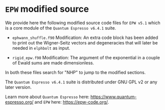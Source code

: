 * ~EPW~ modified source
We provide here the following modified source code files for ~EPW v5.1~
which is a core module of the ~Quantum Espresso v6.4.1~ suite. 

  - ~ephwann_shuffle.f90~
    Modification: An extra code block has been added to print out the Wigner-Seitz
    vectors and degeneracies that will later be needed in ~elphbolt~ as input.
  
  - ~rigid_epw.f90~
    Modification: The argument of the exponential in a couple of Ewald sums are made dimensionless.
 
In both these files search for "NHP" to jump to the modified sections.

The ~Quantum Espresso v6.4.1~ suite is distributed under GNU GPL v2 or any later version.

Learn more about ~Quantum Espresso~ here: https://www.quantum-espresso.org/ and ~EPW~ here: https://epw-code.org/.

